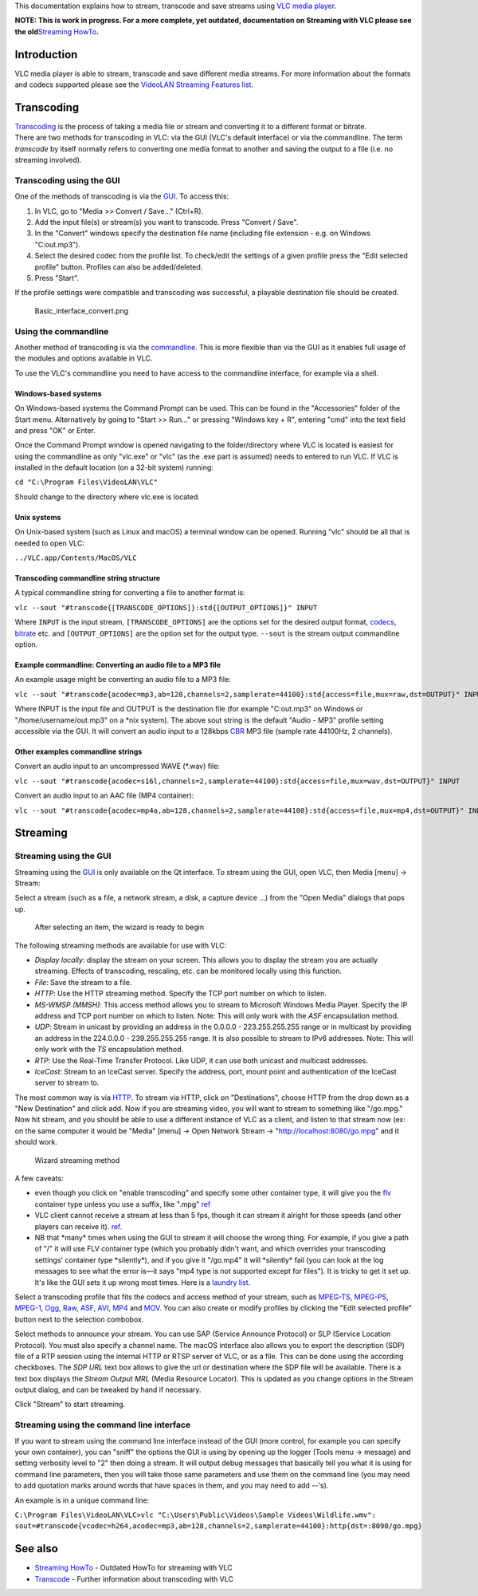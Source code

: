 This documentation explains how to stream, transcode and save streams using `VLC media player <VLC_media_player>`__.

**NOTE: This is work in progress. For a more complete, yet outdated, documentation on Streaming with VLC please see the old**\ `Streaming HowTo <Documentation:Streaming_HowTo>`__\ **.**

Introduction
------------

VLC media player is able to stream, transcode and save different media streams. For more information about the formats and codecs supported please see the `VideoLAN Streaming Features list <https://www.videolan.org/streaming-features.html>`__.

Transcoding
-----------

| `Transcoding <Transcode>`__ is the process of taking a media file or stream and converting it to a different format or bitrate.
| There are two methods for transcoding in VLC: via the GUI (VLC's default interface) or via the commandline. The term *transcode* by itself normally refers to converting one media format to another and saving the output to a file (i.e. no streaming involved).

Transcoding using the GUI
~~~~~~~~~~~~~~~~~~~~~~~~~

One of the methods of transcoding is via the `GUI <GUI>`__. To access this:

#. In VLC, go to "Media >> Convert / Save..." (Ctrl+R).
#. Add the input file(s) or stream(s) you want to transcode. Press "Convert / Save".
#. In the "Convert" windows specify the destination file name (including file extension - e.g. on Windows "C:\out.mp3").
#. Select the desired codec from the profile list. To check/edit the settings of a given profile press the "Edit selected profile" button. Profiles can also be added/deleted.
#. Press "Start".

If the profile settings were compatible and transcoding was successful, a playable destination file should be created.

.. figure:: Basic_interface_convert.png
   :alt: Basic_interface_convert.png

   Basic_interface_convert.png

Using the commandline
~~~~~~~~~~~~~~~~~~~~~

Another method of transcoding is via the `commandline <commandline>`__. This is more flexible than via the GUI as it enables full usage of the modules and options available in VLC.

To use the VLC's commandline you need to have access to the commandline interface, for example via a shell.

Windows-based systems
^^^^^^^^^^^^^^^^^^^^^

On Windows-based systems the Command Prompt can be used. This can be found in the "Accessories" folder of the Start menu. Alternatively by going to "Start >> Run..." or pressing "Windows key + R", entering "cmd" into the text field and press "OK" or Enter.

Once the Command Prompt window is opened navigating to the folder/directory where VLC is located is easiest for using the commandline as only "vlc.exe" or "vlc" (as the .exe part is assumed) needs to entered to run VLC. If VLC is installed in the default location (on a 32-bit system) running:

``cd "C:\Program Files\VideoLAN\VLC"``

Should change to the directory where vlc.exe is located.

Unix systems
^^^^^^^^^^^^

On Unix-based system (such as Linux and macOS) a terminal window can be opened. Running "vlc" should be all that is needed to open VLC:

``../VLC.app/Contents/MacOS/VLC``

Transcoding commandline string structure
^^^^^^^^^^^^^^^^^^^^^^^^^^^^^^^^^^^^^^^^

A typical commandline string for converting a file to another format is:

``vlc --sout "#transcode{[TRANSCODE_OPTIONS]}:std{[OUTPUT_OPTIONS]}" INPUT``

Where ``INPUT`` is the input stream, ``[TRANSCODE_OPTIONS]`` are the options set for the desired output format, `codecs <codec>`__, `bitrate <bitrate>`__ etc. and ``[OUTPUT_OPTIONS]`` are the option set for the output type. ``--sout`` is the stream output commandline option.

Example commandline: Converting an audio file to a MP3 file
^^^^^^^^^^^^^^^^^^^^^^^^^^^^^^^^^^^^^^^^^^^^^^^^^^^^^^^^^^^

An example usage might be converting an audio file to a MP3 file:

``vlc --sout "#transcode{acodec=mp3,ab=128,channels=2,samplerate=44100}:std{access=file,mux=raw,dst=OUTPUT}" INPUT``

Where INPUT is the input file and OUTPUT is the destination file (for example "C:\out.mp3" on Windows or "/home/username/out.mp3" on a \*nix system). The above sout string is the default "Audio - MP3" profile setting accessible via the GUI. It will convert an audio input to a 128kbps `CBR <CBR>`__ MP3 file (sample rate 44100Hz, 2 channels).

Other examples commandline strings
^^^^^^^^^^^^^^^^^^^^^^^^^^^^^^^^^^

Convert an audio input to an uncompressed WAVE (*.wav) file:

``vlc --sout "#transcode{acodec=s16l,channels=2,samplerate=44100}:std{access=file,mux=wav,dst=OUTPUT}" INPUT``

Convert an audio input to an AAC file (MP4 container):

``vlc --sout "#transcode{acodec=mp4a,ab=128,channels=2,samplerate=44100}:std{access=file,mux=mp4,dst=OUTPUT}" INPUT``

Streaming
---------

Streaming using the GUI
~~~~~~~~~~~~~~~~~~~~~~~

Streaming using the `GUI <GUI>`__ is only available on the Qt interface. To stream using the GUI, open VLC, then Media [menu] -> Stream: |Launching the Wizard|

Select a stream (such as a file, a network stream, a disk, a capture device ...) from the "Open Media" dialogs that pops up.

.. figure:: Qt4_Streaming_File_Select.png
   :alt: After selecting an item, the wizard is ready to begin

   After selecting an item, the wizard is ready to begin

The following streaming methods are available for use with VLC:

-  *Display locally*: display the stream on your screen. This allows you to display the stream you are actually streaming. Effects of transcoding, rescaling, etc. can be monitored locally using this function.
-  *File*: Save the stream to a file.
-  *HTTP*: Use the HTTP streaming method. Specify the TCP port number on which to listen.
-  *MS-WMSP (MMSH)*: This access method allows you to stream to Microsoft Windows Media Player. Specify the IP address and TCP port number on which to listen. Note: This will only work with the *ASF* encapsulation method.
-  *UDP*: Stream in unicast by providing an address in the 0.0.0.0 - 223.255.255.255 range or in multicast by providing an address in the 224.0.0.0 - 239.255.255.255 range. It is also possible to stream to IPv6 addresses. Note: This will only work with the *TS* encapsulation method.
-  *RTP*: Use the Real-Time Transfer Protocol. Like UDP, it can use both unicast and multicast addresses.
-  *IceCast*: Stream to an IceCast server. Specify the address, port, mount point and authentication of the IceCast server to stream to.

The most common way is via `HTTP <HTTP>`__. To stream via HTTP, click on "Destinations", choose HTTP from the drop down as a "New Destination" and click add. Now if you are streaming video, you will want to stream to something like "/go.mpg." Now hit stream, and you should be able to use a different instance of VLC as a client, and listen to that stream now (ex: on the same computer it would be "Media" [menu] -> Open Network Stream -> "http://localhost:8080/go.mpg" and it should work.

.. figure:: Qt4_Streaming_Stream_Options.png
   :alt: Wizard streaming method

   Wizard streaming method

A few caveats:

-  even though you click on "enable transcoding" and specify some other container type, it will give you the `flv <flv>`__ container type unless you use a suffix, like ".mpg" `ref <http://forum.videolan.org/viewtopic.php?f=14&t=80722>`__
-  VLC client cannot receive a stream at less than 5 fps, though it can stream it alright for those speeds (and other players can receive it). `ref <https://trac.videolan.org/vlc/ticket/214>`__.
-  NB that \*many\* times when using the GUI to stream it will choose the wrong thing. For example, if you give a path of "/" it will use FLV container type (which you probably didn't want, and which overrides your transcoding settings' container type \*silently*), and if you give it "/go.mp4" it will \*silently\* fail (you can look at the log messages to see what the error is—it says "mp4 type is not supported except for files"). It is tricky to get it set up. It's like the GUI sets it up wrong most times. Here is a `laundry list <http://forum.videolan.org/viewtopic.php?f=14&t=80722>`__.

Select a transcoding profile that fits the codecs and access method of your stream, such as `MPEG-TS <MPEG-TS>`__, `MPEG-PS <MPEG-PS>`__, `MPEG-1 <MPEG-1>`__, `Ogg <Ogg>`__, `Raw <Raw>`__, `ASF <ASF>`__, `AVI <AVI>`__, `MP4 <MP4>`__ and `MOV <MOV>`__. You can also create or modify profiles by clicking the "Edit selected profile" button next to the selection combobox. |Transcoding options|

Select methods to announce your stream. You can use SAP (Service Announce Protocol) or SLP (Service Location Protocol). You must also specify a channel name. The macOS interface also allows you to export the description (SDP) file of a RTP session using the internal HTTP or RTSP server of VLC, or as a file. This can be done using the according checkboxes. The *SDP URL* text box allows to give the url or destination where the SDP file will be available. There is a text box displays the *Stream Output MRL* (Media Resource Locator). This is updated as you change options in the Stream output dialog, and can be tweaked by hand if necessary. |Selecting methods to announce the stream|

Click "Stream" to start streaming.

Streaming using the command line interface
~~~~~~~~~~~~~~~~~~~~~~~~~~~~~~~~~~~~~~~~~~

.. raw:: mediawiki

   {{See also|Documentation:Streaming HowTo/Command Line Examples}}

If you want to stream using the command line interface instead of the GUI (more control, for example you can specify your own container), you can "sniff" the options the GUI is using by opening up the logger (Tools menu -> message) and setting verbosity level to "2" then doing a stream. It will output debug messages that basically tell you what it is using for command line parameters, then you will take those same parameters and use them on the command line (you may need to add quotation marks around words that have spaces in them, and you may need to add --'s).

An example is in a unique command line:

| ``C:\Program Files\VideoLAN\VLC>vlc "C:\Users\Public\Videos\Sample Videos\Wildlife.wmv":``
| ``sout=#transcode{vcodec=h264,acodec=mp3,ab=128,channels=2,samplerate=44100}:http{dst=:8090/go.mpg}``

See also
--------

-  `Streaming HowTo <Documentation:Streaming_HowTo>`__ - Outdated HowTo for streaming with VLC
-  `Transcode <Transcode>`__ - Further information about transcoding with VLC

.. raw:: mediawiki

   {{Documentation}}

.. |Launching the Wizard| image:: Qt4_Streaming_Starting.png
.. |Transcoding options| image:: Qt4_Streaming_Transcoding.png
.. |Selecting methods to announce the stream| image:: Qt4_Streaming_Misc.png


